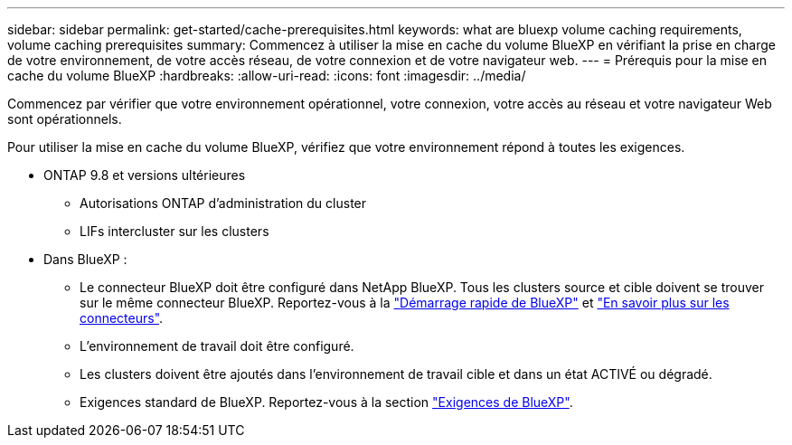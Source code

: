 ---
sidebar: sidebar 
permalink: get-started/cache-prerequisites.html 
keywords: what are bluexp volume caching requirements, volume caching prerequisites 
summary: Commencez à utiliser la mise en cache du volume BlueXP en vérifiant la prise en charge de votre environnement, de votre accès réseau, de votre connexion et de votre navigateur web. 
---
= Prérequis pour la mise en cache du volume BlueXP
:hardbreaks:
:allow-uri-read: 
:icons: font
:imagesdir: ../media/


[role="lead"]
Commencez par vérifier que votre environnement opérationnel, votre connexion, votre accès au réseau et votre navigateur Web sont opérationnels.

Pour utiliser la mise en cache du volume BlueXP, vérifiez que votre environnement répond à toutes les exigences.

* ONTAP 9.8 et versions ultérieures
+
** Autorisations ONTAP d'administration du cluster
** LIFs intercluster sur les clusters


* Dans BlueXP :
+
** Le connecteur BlueXP doit être configuré dans NetApp BlueXP. Tous les clusters source et cible doivent se trouver sur le même connecteur BlueXP. Reportez-vous à la https://docs.netapp.com/us-en/cloud-manager-setup-admin/task-quick-start-standard-mode.html["Démarrage rapide de BlueXP"^] et https://docs.netapp.com/us-en/bluexp-setup-admin/concept-connectors.html["En savoir plus sur les connecteurs"^].
** L'environnement de travail doit être configuré.
** Les clusters doivent être ajoutés dans l'environnement de travail cible et dans un état ACTIVÉ ou dégradé.
** Exigences standard de BlueXP. Reportez-vous à la section https://docs.netapp.com/us-en/cloud-manager-setup-admin/reference-checklist-cm.html["Exigences de BlueXP"^].




